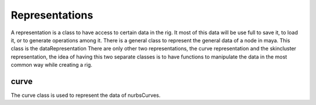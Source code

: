 Representations
***************

A representation is a class to have access to certain data in the rig.
It most of this data will be use full to save it, to load it, or to generate operations among it.
There is a general class to represent the general data of a node in maya.
This class is the dataRepresentation
There are only other two representations, the curve representation and the skincluster representation, the idea of having this two separate classes is to have functions to manipulate the data in the most common way while creating a rig.

curve
=====
The curve class is used to represent the data of nurbsCurves.
